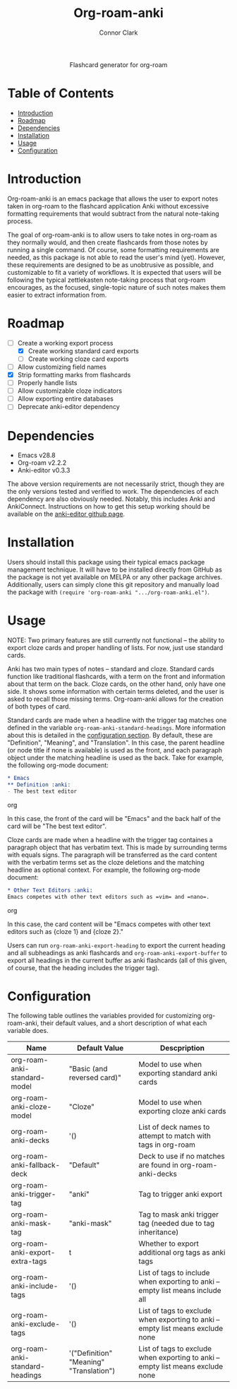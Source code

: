 #+title: Org-roam-anki
#+author: Connor Clark

#+html:<p align="center"><a href="https://www.gnu.org/software/emacs/"><img src="https://img.shields.io/static/v1?label=made for&message=emacs&color=7f5ab6"></a> <a href="https://github.com/cocl2625/org-roam-anki/pulls"><img src="https://img.shields.io/static/v1?label=contribute a&message=pr&color=248937"></a></p>

#+html:<div align="center">
Flashcard generator for org-roam
#+html:</div>

* Table of Contents

- [[#introduction][Introduction]]
- [[#roadmap][Roadmap]]
- [[#dependencies][Dependencies]]
- [[#installation][Installation]]
- [[#usage][Usage]]
- [[#configuration][Configuration]]

* Introduction

Org-roam-anki is an emacs package that allows the user to export notes taken in org-roam to the flashcard application Anki without excessive formatting requirements that would subtract from the natural note-taking process.

The goal of org-roam-anki is to allow users to take notes in org-roam as they normally would, and then create flashcards from those notes by running a single command. Of course, some formatting requirements are needed, as this package is not able to read the user's mind (yet). However, these requirements are designed to be as unobtrusive as possible, and customizable to fit a variety of workflows. It is expected that users will be following the typical zettlekasten note-taking process that org-roam encourages, as the focused, single-topic nature of such notes makes them easier to extract information from.

* Roadmap

- [-] Create a working export process
  - [X] Create working standard card exports
  - [ ] Create working cloze card exports
- [ ] Allow customizing field names
- [X] Strip formatting marks from flashcards
- [ ] Properly handle lists
- [ ] Allow customizable cloze indicators
- [ ] Allow exporting entire databases
- [ ] Deprecate anki-editor dependency

* Dependencies

- Emacs v28.8
- Org-roam v2.2.2
- Anki-editor v0.3.3

The above version requirements are not necessarily strict, though they are the only versions tested and verified to work. The dependencies of each dependency are also obviously needed. Notably, this includes Anki and AnkiConnect. Instructions on how to get this setup working should be available on the [[https://github.com/louietan/anki-editor][anki-editor github page]].

* Installation

Users should install this package using their typical emacs package management technique. It will have to be installed directly from GitHub as the package is not yet available on MELPA or any other package archives. Additionally, users can simply clone this git repository and manually load the package with ~(require 'org-roam-anki ".../org-roam-anki.el")~.

* Usage

NOTE: Two primary features are still currently not functional -- the ability to export cloze cards and proper handling of lists. For now, just use standard cards.

Anki has two main types of notes -- standard and cloze. Standard cards function like traditional flashcards, with a term on the front and information about that term on the back. Cloze cards, on the other hand, only have one side. It shows some information with certain terms deleted, and the user is asked to recall those missing terms. Org-roam-anki allows for the creation of both types of card.

Standard cards are made when a headline with the trigger tag matches one defined in the variable ~org-roam-anki-standard-headings~. More information about this is detailed in the [[#configuration][configuration section]]. By default, these are "Definition", "Meaning", and "Translation". In this case, the parent headline (or node title if none is available) is used as the front, and each paragraph object under the matching headline is used as the back. Take for example, the following org-mode document:

#+begin_src org
,* Emacs
,** Definition :anki:
- The best text editor
#+end_src org

In this case, the front of the card will be "Emacs" and the back half of the card will be "The best text editor".

Cloze cards are made when a headline with the trigger tag containes a paragraph object that has verbatim text. This is made by surrounding terms with equals signs. The paragraph will be transferred as the card content with the verbatim terms set as the cloze deletions and the matching headline as optional context. For example, the following org-mode document:

#+begin_src org
,* Other Text Editors :anki:
Emacs competes with other text editors such as =vim= and =nano=.
#+end_src org

In this case, the card content will be "Emacs competes with other text editors such as {cloze 1} and {cloze 2}."

Users can run ~org-roam-anki-export-heading~ to export the current heading and all subheadings as anki flashcards and ~org-roam-anki-export-buffer~ to export all headings in the current buffer as anki flashcards (all of this given, of course, that the heading includes the trigger tag).

* Configuration

The following table outlines the variables provided for customizing org-roam-anki, their default values, and a short description of what each variable does.

| Name                            | Default Value                           | Descpription                                                                    |
|---------------------------------+-----------------------------------------+---------------------------------------------------------------------------------|
| org-roam-anki-standard-model    | "Basic (and reversed card)"             | Model to use when exporting standard anki cards                                 |
| org-roam-anki-cloze-model       | "Cloze"                                 | Model to use when exporting cloze anki cards                                    |
| org-roam-anki-decks             | '()                                     | List of deck names to attempt to match with tags in org-roam                    |
| org-roam-anki-fallback-deck     | "Default"                               | Deck to use if no matches are found in org-roam-anki-decks                      |
| org-roam-anki-trigger-tag       | "anki"                                  | Tag to trigger anki export                                                      |
| org-roam-anki-mask-tag          | "anki-mask"                             | Tag to mask anki trigger tag (needed due to tag inheritance)                    |
| org-roam-anki-export-extra-tags | t                                       | Whether to export additional org tags as anki tags                              |
| org-roam-anki-include-tags      | '()                                     | List of tags to include when exporting to anki -- empty list means include all  |
| org-roam-anki-exclude-tags      | '()                                     | List of tags to exclude when exporting to anki -- empty list means exclude none |
| org-roam-anki-standard-headings | '("Definition" "Meaning" "Translation") | List of tags to exclude when exporting to anki -- empty list means exclude none |
